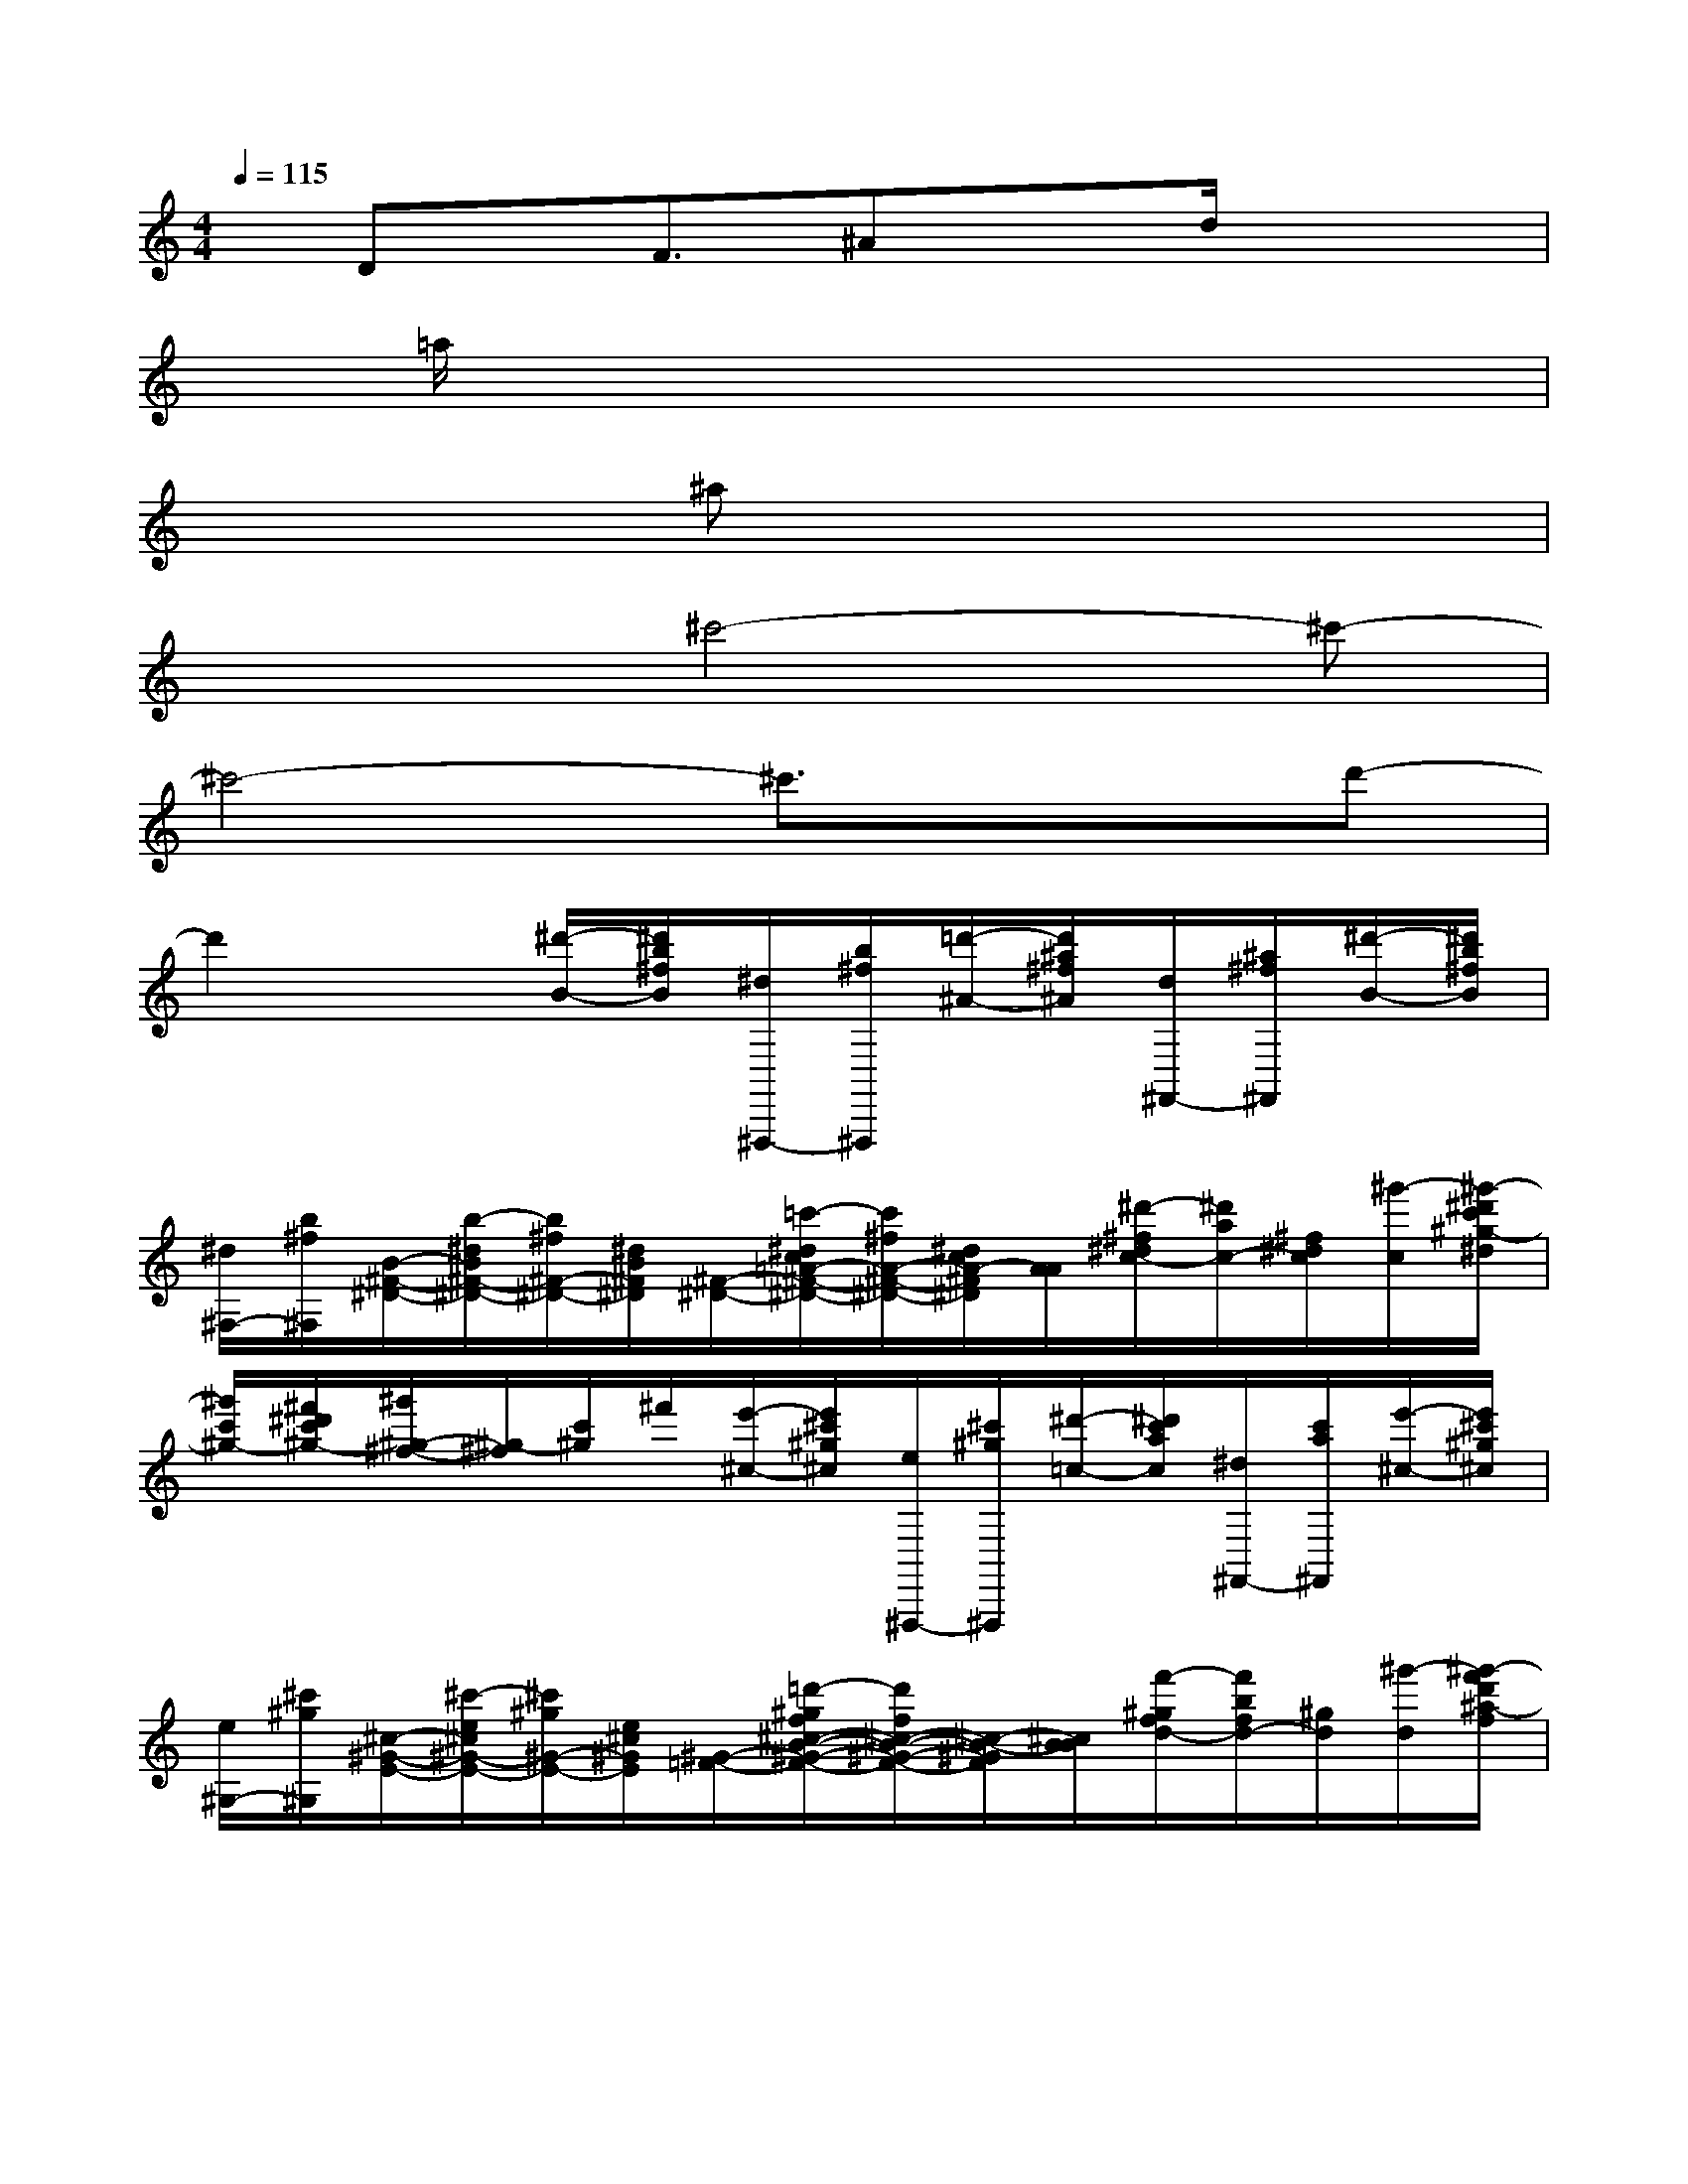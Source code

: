 X:1
T:
M:4/4
L:1/8
Q:1/4=115
K:C%0sharps
V:1
x/2Dx/2F3/2^Axd/2x2|
x/2=a/2x6x|
x2x/2^ax4x/2|
x3^c'4-^c'-|
^c'4-^c'3/2x3/2d'-|
d'2x[^d'/2-B/2-][^d'/2b/2^f/2B/2][^d/2^F,,,/2-][b/2^f/2^F,,,/2][=d'/2-^A/2-][d'/2^a/2^f/2^A/2][d/2^F,,/2-][^a/2^f/2^F,,/2][^d'/2-B/2-][^d'/2b/2^f/2B/2]|
[^d/2^F,/2-][b/2^f/2^F,/2][B/2-^F/2-^D/2-][b/2-^d/2B/2^F/2-^D/2-][b/2^f/2^F/2-^D/2-][^d/2B/2^F/2^D/2][^F/2-^D/2-][=c'/2-^d/2c/2=A/2-^F/2-^D/2-][c'/2^f/2A/2-^F/2-^D/2-][^d/2c/2A/2-^F/2^D/2][A/2A/2][^d'/2-^f/2^d/2c/2-][^d'/2a/2c/2-][^f/2^d/2c/2][^g'/2-c/2][^g'/2-^d'/2c'/2^g/2-^d/2]|
[^g'/2c'/2^g/2-][^f'/2^d'/2c'/2^g/2-][^g'/2^g/2-^f/2-][^g/2-^f/2][c'/2^g/2]^f'/2[e'/2-^c/2-][e'/2^c'/2^g/2^c/2][e/2^F,,,/2-][^c'/2^g/2^F,,,/2][^d'/2-=c/2-][^d'/2c'/2a/2c/2][^d/2^F,,/2-][c'/2a/2^F,,/2][e'/2-^c/2-][e'/2^c'/2^g/2^c/2]|
[e/2^G,/2-][^c'/2^g/2^G,/2][^c/2-^G/2-E/2-][^c'/2-e/2^c/2^G/2-E/2-][^c'/2^g/2^G/2-E/2-][e/2^c/2^G/2E/2][^G/2-=F/2-][=d'/2-^g/2f/2^c/2-B/2-^G/2-F/2-][d'/2f/2^c/2-B/2-^G/2-F/2-][^c/2-B/2-^G/2F/2][^c/2B/2B/2][f'/2-^g/2f/2d/2-][f'/2b/2f/2d/2-][^g/2d/2][^g'/2-d/2][^g'/2-f'/2d'/2^a/2-f/2]|
[^g'/2d'/2^a/2-^g/2][f'/2d'/2^a/2-][^g'/2^a/2-^g/2-][^a/2-^g/2][d'/2^a/2]^g'/2[^f'/2-^D/2-][^f'/2^d'/2^a/2^D/2][^f/2^F,,,/2-][^d'/2^a/2^F,,,/2][=f'/2-=d/2-][f'/2b/2^g/2d/2][f/2^F,,/2-][d'/2^g/2^F,,/2][^f'/2^c/2-][^f'/2^c'/2^c/2]|
[=f/2^F,/2-][^d'/2^a/2^F,/2][^d/2-^A/2-^F/2-][^d'/2-^f/2^d/2-^A/2-^F/2-][^d'/2^a/2^d/2^A/2-^F/2-][^f/2^d/2^A/2^F/2][=g/2-e/2-=c/2-=A/2-][g'/2-^a/2g/2-e/2-c/2-=A/2-][g'/2^c'/2g/2e/2-=c/2-A/2-][^a/2g/2e/2c/2=A/2][^g/2-=f/2-=d/2-B/2-][^g'/2-b/2^g/2-f/2-d/2-B/2-][^g'/2d'/2^g/2f/2-d/2-B/2-][b/2f/2d/2B/2][a/2-^f/2-^d/2-c/2-][a'/2-c'/2a/2^f/2-^d/2-c/2-]|
[a'/2^d'/2^f/2-^d/2-c/2-][b/2a/2^f/2^d/2c/2][^a/2-=g/2-e/2-^c/2-][^a'/2-^c'/2^a/2g/2-e/2-^c/2-][^a'/2e'/2g/2-e/2-^c/2-][^a/2g/2e/2^d/2^c/2][b/2-^g/2-=f/2-=d/2-][b'/2-d'/2b/2^g/2-f/2-d/2-][b'/2f'/2^g/2-f/2-d/2-][d'/2b/2^g/2f/2d/2][=c'/2-=a/2-^f/2-^d/2-][c''/2-^d'/2c'/2a/2-^f/2-^d/2-][c''/2^f'/2a/2-^f/2-^d/2-][^d'/2c'/2a/2^f/2^d/2][^c'/2-^a/2-=g/2-e/2-][^c''/2-e'/2^c'/2^a/2-g/2-e/2-]|
[^c''/2g'/2^a/2-g/2-e/2-][e'/2^c'/2^a/2g/2e/2][b/2-^g/2-=f/2-][f'/2=d'/2-b/2-^g/2-f/2-][^g'/2d'/2b/2-^g/2-f/2-][f'/2d'/2b/2^g/2f/2][b'/2-^f'/2-^d'/2-B,,/2-][^d''/2-b'/2^f'/2^d'/2^F,/2-B,,/2-][^d''/2^c'/2-^F,/2B,,/2-][^c''/2-^a'/2-^c'/2^F/2-B,,/2][^d''/2-^c''/2b'/2-^a'/2^f'/2-^d'/2-^F/2^F,/2][^d''b'^f'^d'^F]^F,/2[b'/2-^g'/2-^d'/2-B/2-^F/2-][b'/2-^g'/2-^d'/2-B/2-^F/2^F,/2-]|
[b'/2^g'/2^d'/2B/2^F,/2]^F/2[^c''/2-^a'/2-^f'/2-^c/2-][^c''^a'^f'^c^F,]^F/2[^c'/2-^a/2-^f/2-^c/2-^A/2-^F,/2-][^f'/2-^c'/2-^a/2-^f/2-^c/2^A/2-^F/2-^F,/2][^f'/2-^c'/2-^a/2-^f/2^A/2^F/2][^f'/2-^c'/2^a/2^F,/2][^f'/2^F/2-][^F/2^F,/2-]^F,/2[^g/2-^F/2][^g'/2e'/2b/2-^g/2B,,/2-][b/2^F,/2-B,,/2-]|
[^F,/2B,,/2-][^f'/2B/2B,,/2][e'/2b/2^g/2e/2B/2^G/2^F,/2-][^g'/2^F/2-^F,/2]^F/2[E/2-^F,/2][^c'/2-e/2^c/2-B/2-^G/2-^F/2-E/2][^c'/2^c/2B/2-^G/2^F/2^F,/2-][B/2^F,/2]^F/2[^f'/2-^d'/2b/2-^f/2-][^f'/2b/2^f/2^F,/2-]^F,/2^F/2[b/2-^f/2-^d/2-B/2-^F,/2-][b/2-^f/2-^d/2-B/2-^F/2-^F,/2]|
[b/2-^f/2-^d/2-B/2-^F/2][b/2-^f/2-^d/2-B/2-^F,/2][b/2-^f/2-^d/2-B/2-^F/2][b/2^f/2^d/2B/2-^F,/2-][B/2^F,/2]^F/2[^d'/2-b/2-^f/2-^d/2-B,,/2-][^d'/2-b/2^f/2^d/2^F,/2-B,,/2-][^d'/2^a/2^c/2-^F,/2B,,/2-][^c'/2^c/2-^F/2B,,/2][^d'/2b/2^f/2^d/2-^c/2^F,/2][^d/2^F/2-]^F/2^F,/2[b/2-^g/2-^d/2-B/2-^F/2-][b/2^g/2^d/2B/2^F/2^F,/2-]